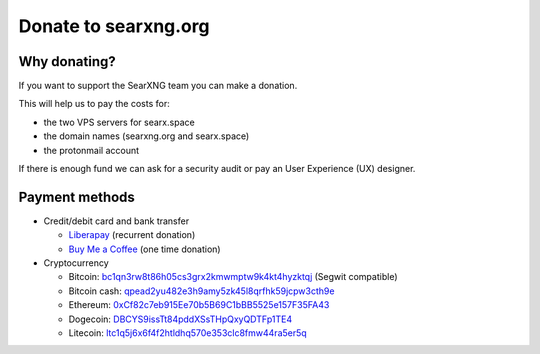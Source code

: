 .. _donate:

Donate to searxng.org
=====================

Why donating?
-------------

If you want to support the SearXNG team you can make a donation.

This will help us to pay the costs for:

- the two VPS servers for searx.space
- the domain names (searxng.org and searx.space)
- the protonmail account

If there is enough fund we can ask for a security audit or pay an User Experience (UX) designer.

Payment methods
---------------

-  Credit/debit card and bank transfer

   -  `Liberapay`_ (recurrent donation)
   -  `Buy Me a Coffee`_ (one time donation)

-  Cryptocurrency

   -  Bitcoin: `bc1qn3rw8t86h05cs3grx2kmwmptw9k4kt4hyzktqj`_ (Segwit
      compatible)
   -  Bitcoin cash: `qpead2yu482e3h9amy5zk45l8qrfhk59jcpw3cth9e`_
   -  Ethereum: `0xCf82c7eb915Ee70b5B69C1bBB5525e157F35FA43`_
   -  Dogecoin: `DBCYS9issTt84pddXSsTHpQxyQDTFp1TE4`_
   -  Litecoin: `ltc1q5j6x6f4f2htldhq570e353clc8fmw44ra5er5q`_

.. _Liberapay: https://liberapay.com/SearXNG/
.. _Buy Me a Coffee: https://buymeacoffee.com/searxng
.. _bc1qn3rw8t86h05cs3grx2kmwmptw9k4kt4hyzktqj: bitcoin:bc1qn3rw8t86h05cs3grx2kmwmptw9k4kt4hyzktqj
.. _qpead2yu482e3h9amy5zk45l8qrfhk59jcpw3cth9e: bitcoincash:qpead2yu482e3h9amy5zk45l8qrfhk59jcpw3cth9e
.. _0xCf82c7eb915Ee70b5B69C1bBB5525e157F35FA43: ethereum:0xCf82c7eb915Ee70b5B69C1bBB5525e157F35FA43
.. _DBCYS9issTt84pddXSsTHpQxyQDTFp1TE4: dogecoin:DBCYS9issTt84pddXSsTHpQxyQDTFp1TE4
.. _ltc1q5j6x6f4f2htldhq570e353clc8fmw44ra5er5q: litecoin:ltc1q5j6x6f4f2htldhq570e353clc8fmw44ra5er5q
